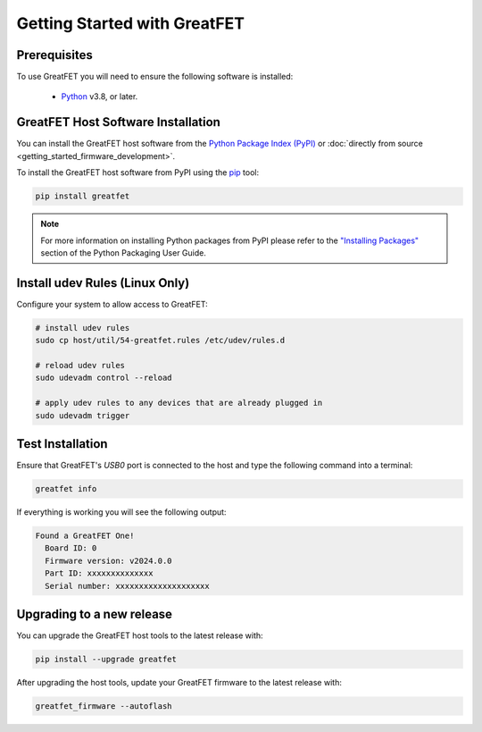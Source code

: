 =============================
Getting Started with GreatFET
=============================


Prerequisites
-------------

To use GreatFET you will need to ensure the following software is installed:

  * `Python <https://wiki.python.org/moin/BeginnersGuide/Download>`__ v3.8, or later.


GreatFET Host Software Installation
-----------------------------------

You can install the GreatFET host software from the `Python Package Index (PyPI) <https://pypi.org/project/greatfet/>`__ or :doc:`directly from source <getting_started_firmware_development>`.

To install the GreatFET host software from PyPI using the `pip <https://pypi.org/project/pip/>`__ tool:

.. code-block :: sh

    pip install greatfet

.. note::

    For more information on installing Python packages from PyPI please refer to the
    `"Installing Packages" <https://packaging.python.org/en/latest/tutorials/installing-packages/>`__
    section of the Python Packaging User Guide.


Install udev Rules (Linux Only)
-------------------------------

Configure your system to allow access to GreatFET:

.. code-block :: sh

    # install udev rules
    sudo cp host/util/54-greatfet.rules /etc/udev/rules.d

    # reload udev rules
    sudo udevadm control --reload

    # apply udev rules to any devices that are already plugged in
    sudo udevadm trigger


Test Installation
-----------------

Ensure that GreatFET's `USB0` port is connected to the host and type the following command into a terminal:

.. code-block :: sh

    greatfet info

If everything is working you will see the following output:

.. code-block :: text

    Found a GreatFET One!
      Board ID: 0
      Firmware version: v2024.0.0
      Part ID: xxxxxxxxxxxxxx
      Serial number: xxxxxxxxxxxxxxxxxxxx


Upgrading to a new release
--------------------------

You can upgrade the GreatFET host tools to the latest release with:

.. code-block :: sh

    pip install --upgrade greatfet

After upgrading the host tools, update your GreatFET firmware to the latest release with:

.. code-block :: sh

    greatfet_firmware --autoflash
